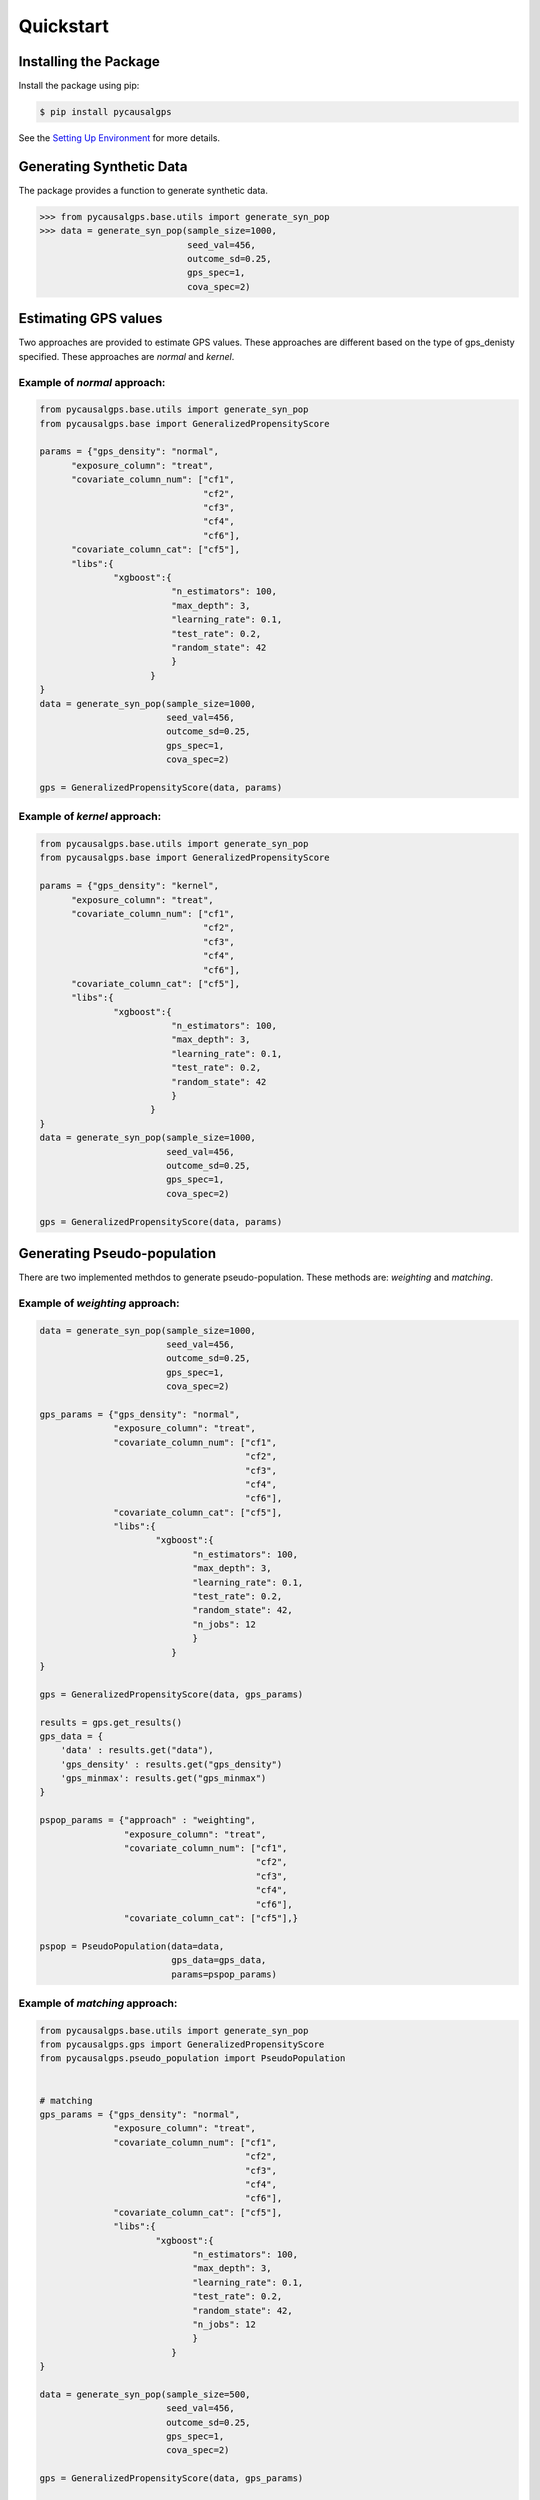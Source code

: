 Quickstart
==========

Installing the Package
----------------------

Install the package using pip:

.. code-block:: bash

    $ pip install pycausalgps

See the `Setting Up Environment <installation.html>`_ for more details.


Generating Synthetic Data
-------------------------

The package provides a function to generate synthetic data. 

.. code-block:: python

    >>> from pycausalgps.base.utils import generate_syn_pop
    >>> data = generate_syn_pop(sample_size=1000, 
                                seed_val=456, 
                                outcome_sd=0.25, 
                                gps_spec=1, 
                                cova_spec=2)



Estimating GPS values
---------------------

Two approaches are provided to estimate GPS values. These approaches are different 
based on the type of gps_denisty specified. These approaches are `normal` and `kernel`.

Example of `normal` approach:
+++++++++++++++++++++++++++++

.. code-block:: python

    from pycausalgps.base.utils import generate_syn_pop
    from pycausalgps.base import GeneralizedPropensityScore

    params = {"gps_density": "normal",
          "exposure_column": "treat",
          "covariate_column_num": ["cf1", 
                                   "cf2", 
                                   "cf3", 
                                   "cf4", 
                                   "cf6"],
          "covariate_column_cat": ["cf5"],
          "libs":{
                  "xgboost":{
                             "n_estimators": 100,
                             "max_depth": 3,
                             "learning_rate": 0.1,
                             "test_rate": 0.2,
                             "random_state": 42
                             }
                         }
    }
    data = generate_syn_pop(sample_size=1000, 
                            seed_val=456, 
                            outcome_sd=0.25, 
                            gps_spec=1, 
                            cova_spec=2)
    
    gps = GeneralizedPropensityScore(data, params)


Example of `kernel` approach:
+++++++++++++++++++++++++++++


.. code-block:: python
    
    from pycausalgps.base.utils import generate_syn_pop
    from pycausalgps.base import GeneralizedPropensityScore

    params = {"gps_density": "kernel",
          "exposure_column": "treat",
          "covariate_column_num": ["cf1", 
                                   "cf2", 
                                   "cf3", 
                                   "cf4", 
                                   "cf6"],
          "covariate_column_cat": ["cf5"],
          "libs":{
                  "xgboost":{
                             "n_estimators": 100,
                             "max_depth": 3,
                             "learning_rate": 0.1,
                             "test_rate": 0.2,
                             "random_state": 42
                             }
                         }
    }
    data = generate_syn_pop(sample_size=1000, 
                            seed_val=456, 
                            outcome_sd=0.25, 
                            gps_spec=1, 
                            cova_spec=2)
    
    gps = GeneralizedPropensityScore(data, params)


Generating Pseudo-population
----------------------------

There are two implemented methdos to generate pseudo-population. These methods
are: `weighting` and `matching`.

Example of `weighting` approach:
++++++++++++++++++++++++++++++++


.. code-block:: python

    data = generate_syn_pop(sample_size=1000, 
                            seed_val=456, 
                            outcome_sd=0.25, 
                            gps_spec=1, 
                            cova_spec=2)
    
    gps_params = {"gps_density": "normal",
                  "exposure_column": "treat",
                  "covariate_column_num": ["cf1", 
                                           "cf2", 
                                           "cf3", 
                                           "cf4", 
                                           "cf6"],
                  "covariate_column_cat": ["cf5"],
                  "libs":{
                          "xgboost":{
                                 "n_estimators": 100,
                                 "max_depth": 3,
                                 "learning_rate": 0.1,
                                 "test_rate": 0.2,
                                 "random_state": 42,
                                 "n_jobs": 12
                                 }
                             }
    }
    
    gps = GeneralizedPropensityScore(data, gps_params)
    
    results = gps.get_results()
    gps_data = {
        'data' : results.get("data"),
        'gps_density' : results.get("gps_density")
        'gps_minmax': results.get("gps_minmax")
    }
    
    pspop_params = {"approach" : "weighting", 
                    "exposure_column": "treat",
                    "covariate_column_num": ["cf1", 
                                             "cf2", 
                                             "cf3", 
                                             "cf4", 
                                             "cf6"],
                    "covariate_column_cat": ["cf5"],}
    
    pspop = PseudoPopulation(data=data, 
                             gps_data=gps_data, 
                             params=pspop_params)


Example of `matching` approach:
+++++++++++++++++++++++++++++++

.. code-block:: python

    from pycausalgps.base.utils import generate_syn_pop
    from pycausalgps.gps import GeneralizedPropensityScore
    from pycausalgps.pseudo_population import PseudoPopulation
    
    
    # matching
    gps_params = {"gps_density": "normal",
                  "exposure_column": "treat",
                  "covariate_column_num": ["cf1", 
                                           "cf2", 
                                           "cf3", 
                                           "cf4", 
                                           "cf6"],
                  "covariate_column_cat": ["cf5"],
                  "libs":{
                          "xgboost":{
                                 "n_estimators": 100,
                                 "max_depth": 3,
                                 "learning_rate": 0.1,
                                 "test_rate": 0.2,
                                 "random_state": 42,
                                 "n_jobs": 12
                                 }
                             }
    }
    
    data = generate_syn_pop(sample_size=500, 
                            seed_val=456, 
                            outcome_sd=0.25, 
                            gps_spec=1, 
                            cova_spec=2)
        
    gps = GeneralizedPropensityScore(data, gps_params)
    
    results = gps.get_results()
    gps_data = {
        'data' : results.get("data"),
        'gps_density' : results.get("gps_density"),
        'gps_minmax': results.get("gps_minmax")
    }
    
    
    
    pspop_params = {"approach" : "matching", 
                    "exposure_column": "treat",
                    "covariate_column_num": ["cf1", 
                                             "cf2", 
                                             "cf3", 
                                             "cf4", 
                                             "cf6"],
                    "covariate_column_cat": ["cf5"],
                    "control_params": {"caliper": 1.0,
                                       "scale": 0.5,
                                       "dist_measure": "l1",
                                       "bin_seq": None},
                    "run_params": {"n_thread": 12,
                                   "chunk_size": 500},
    }
    
    pspop = PseudoPopulation(data=data, 
                             gps_data=gps_data, 
                             params=pspop_params)